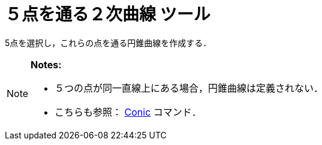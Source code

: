 = ５点を通る２次曲線 ツール
ifdef::env-github[:imagesdir: /ja/modules/ROOT/assets/images]

5点を選択し，これらの点を通る円錐曲線を作成する．

[NOTE]
====

*Notes:*

* ５つの点が同一直線上にある場合，円錐曲線は定義されない．
* こちらも参照： xref:/commands/Conic.adoc[Conic] コマンド．

====
